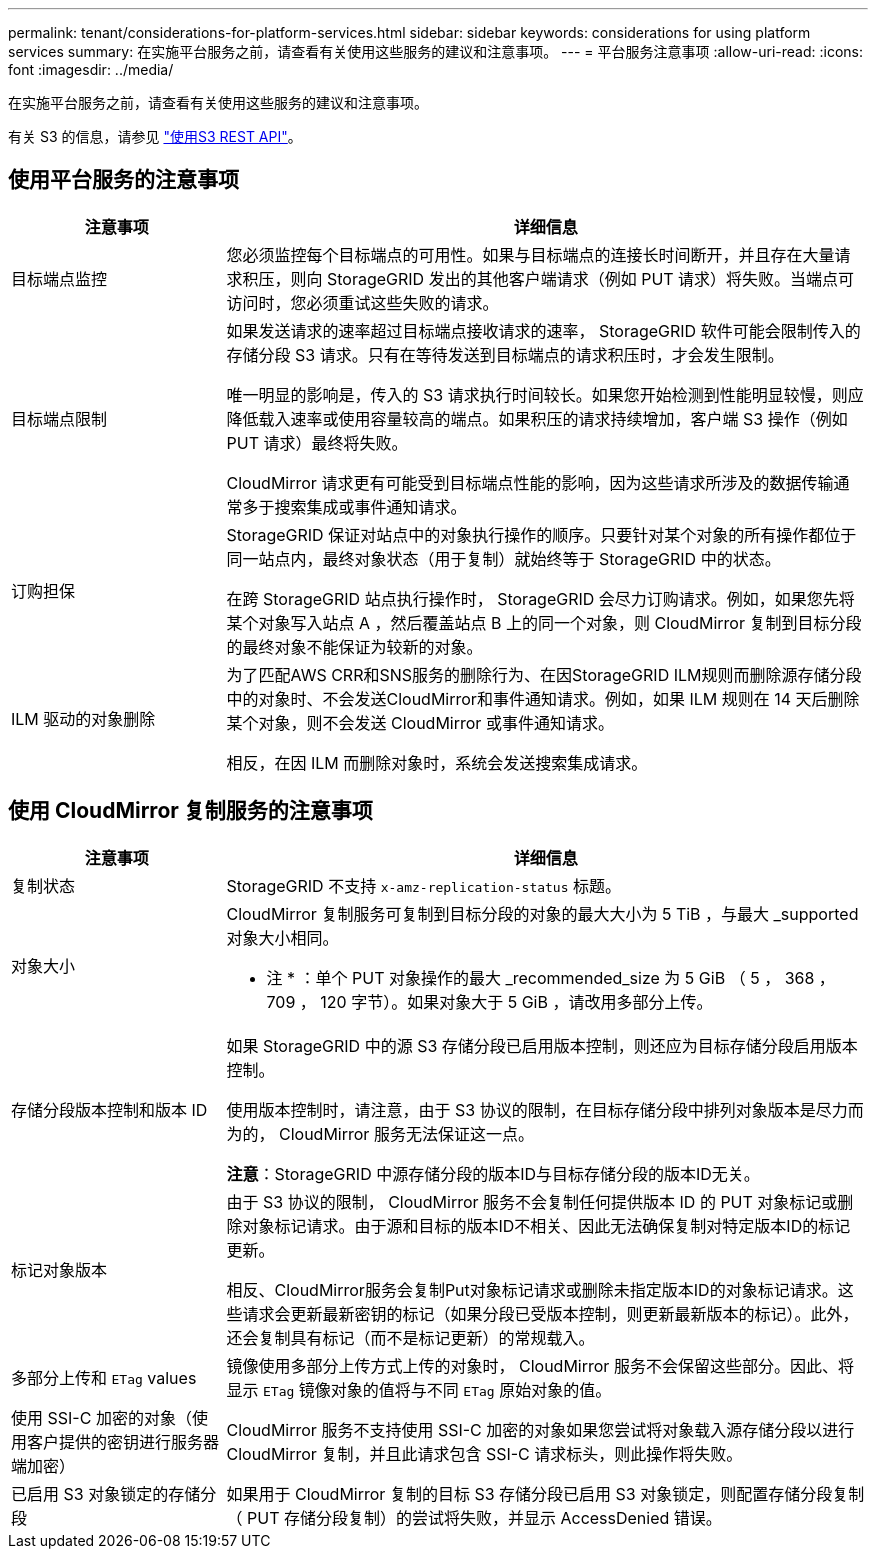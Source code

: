 ---
permalink: tenant/considerations-for-platform-services.html 
sidebar: sidebar 
keywords: considerations for using platform services 
summary: 在实施平台服务之前，请查看有关使用这些服务的建议和注意事项。 
---
= 平台服务注意事项
:allow-uri-read: 
:icons: font
:imagesdir: ../media/


[role="lead"]
在实施平台服务之前，请查看有关使用这些服务的建议和注意事项。

有关 S3 的信息，请参见 link:../s3/index.html["使用S3 REST API"]。



== 使用平台服务的注意事项

[cols="1a,3a"]
|===
| 注意事项 | 详细信息 


 a| 
目标端点监控
 a| 
您必须监控每个目标端点的可用性。如果与目标端点的连接长时间断开，并且存在大量请求积压，则向 StorageGRID 发出的其他客户端请求（例如 PUT 请求）将失败。当端点可访问时，您必须重试这些失败的请求。



 a| 
目标端点限制
 a| 
如果发送请求的速率超过目标端点接收请求的速率， StorageGRID 软件可能会限制传入的存储分段 S3 请求。只有在等待发送到目标端点的请求积压时，才会发生限制。

唯一明显的影响是，传入的 S3 请求执行时间较长。如果您开始检测到性能明显较慢，则应降低载入速率或使用容量较高的端点。如果积压的请求持续增加，客户端 S3 操作（例如 PUT 请求）最终将失败。

CloudMirror 请求更有可能受到目标端点性能的影响，因为这些请求所涉及的数据传输通常多于搜索集成或事件通知请求。



 a| 
订购担保
 a| 
StorageGRID 保证对站点中的对象执行操作的顺序。只要针对某个对象的所有操作都位于同一站点内，最终对象状态（用于复制）就始终等于 StorageGRID 中的状态。

在跨 StorageGRID 站点执行操作时， StorageGRID 会尽力订购请求。例如，如果您先将某个对象写入站点 A ，然后覆盖站点 B 上的同一个对象，则 CloudMirror 复制到目标分段的最终对象不能保证为较新的对象。



 a| 
ILM 驱动的对象删除
 a| 
为了匹配AWS CRR和SNS服务的删除行为、在因StorageGRID ILM规则而删除源存储分段中的对象时、不会发送CloudMirror和事件通知请求。例如，如果 ILM 规则在 14 天后删除某个对象，则不会发送 CloudMirror 或事件通知请求。

相反，在因 ILM 而删除对象时，系统会发送搜索集成请求。

|===


== 使用 CloudMirror 复制服务的注意事项

[cols="1a,3a"]
|===
| 注意事项 | 详细信息 


 a| 
复制状态
 a| 
StorageGRID 不支持 `x-amz-replication-status` 标题。



 a| 
对象大小
 a| 
CloudMirror 复制服务可复制到目标分段的对象的最大大小为 5 TiB ，与最大 _supported 对象大小相同。

* 注 * ：单个 PUT 对象操作的最大 _recommended_size 为 5 GiB （ 5 ， 368 ， 709 ， 120 字节）。如果对象大于 5 GiB ，请改用多部分上传。



 a| 
存储分段版本控制和版本 ID
 a| 
如果 StorageGRID 中的源 S3 存储分段已启用版本控制，则还应为目标存储分段启用版本控制。

使用版本控制时，请注意，由于 S3 协议的限制，在目标存储分段中排列对象版本是尽力而为的， CloudMirror 服务无法保证这一点。

*注意*：StorageGRID 中源存储分段的版本ID与目标存储分段的版本ID无关。



 a| 
标记对象版本
 a| 
由于 S3 协议的限制， CloudMirror 服务不会复制任何提供版本 ID 的 PUT 对象标记或删除对象标记请求。由于源和目标的版本ID不相关、因此无法确保复制对特定版本ID的标记更新。

相反、CloudMirror服务会复制Put对象标记请求或删除未指定版本ID的对象标记请求。这些请求会更新最新密钥的标记（如果分段已受版本控制，则更新最新版本的标记）。此外，还会复制具有标记（而不是标记更新）的常规载入。



 a| 
多部分上传和 `ETag` values
 a| 
镜像使用多部分上传方式上传的对象时， CloudMirror 服务不会保留这些部分。因此、将显示 `ETag` 镜像对象的值将与不同 `ETag` 原始对象的值。



 a| 
使用 SSI-C 加密的对象（使用客户提供的密钥进行服务器端加密）
 a| 
CloudMirror 服务不支持使用 SSI-C 加密的对象如果您尝试将对象载入源存储分段以进行 CloudMirror 复制，并且此请求包含 SSI-C 请求标头，则此操作将失败。



 a| 
已启用 S3 对象锁定的存储分段
 a| 
如果用于 CloudMirror 复制的目标 S3 存储分段已启用 S3 对象锁定，则配置存储分段复制（ PUT 存储分段复制）的尝试将失败，并显示 AccessDenied 错误。

|===